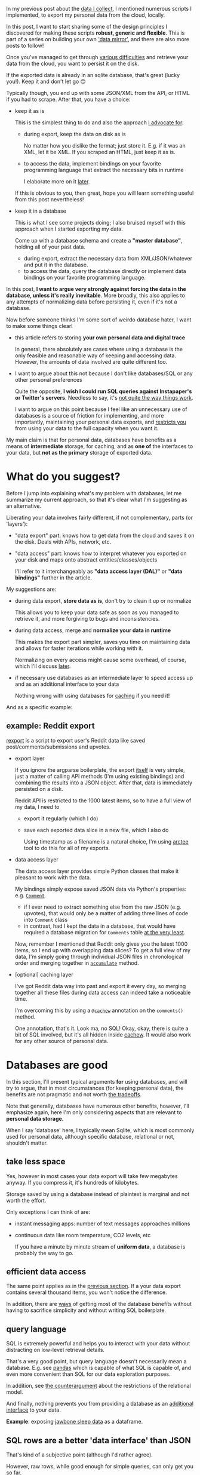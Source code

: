 #+summary: Parse, don't normalize
#+filetags: :infra:dataliberation:cachew:
#+upid: against_db
In my previous post about the [[file:my-data.org][data I collect]], I mentioned numerous scripts I implemented, to export my personal data from the cloud, locally.

In this post, I want to start sharing some of the design principles I discovered for making these scripts *robust, generic and flexible*.
This is part of a series on building your own [[file:sad-infra.org::#data_mirror]['data mirror']], and there are also more posts to follow!

Once you've managed to get through [[file:sad-infra.org::#exports_are_hard][various difficulties]] and retrieve your data from the cloud, you want to persist it on the disk.

If the exported data is already in an sqlite database, that's great (lucky you!). Keep it and don't let go 🙃

Typically though, you end up with some JSON/XML from the API, or HTML if you had to scrape. After that, you have a choice:

- keep it as is 

  This is the simplest thing to do and also the approach [[#asis][I advocate for]].

  - during export, keep the data on disk as is

    No matter how you dislike the format; just store it.
    E.g. if it was an XML, let it be XML. If you scraped an HTML, just keep it as is.

  - to access the data, implement bindings on your favorite programming language that extract the necessary bits in runtime

    I elaborate more on it [[#asis][later]].

  If this is obvious to you, then great, hope you will learn something useful from this post nevertheless!

- keep it in a database

  This is what I see some projects doing; I also bruised myself with this approach when I started exporting my data.

  Come up with a database schema and create a *"master database"*, holding all of your past data.

  - during export, extract the necessary data from XML/JSON/whatever and put it in the database.
  - to access the data, query the database directly or implement data bindings on your favorite programming language.

In this post, *I want to argue very strongly against forcing the data in the database, unless it's really inevitable*.
More broadly, this also applies to any attempts of normalizing data before persisting it, even if it's not a database.

Now before someone thinks I'm some sort of weirdo database hater, I want to make some things clear!

- this article refers to storing *your own personal data and digital trace*

  In general, there absolutely are cases where using a database is the only feasible and reasonable way of keeping and accessing data.
  However, the amounts of data involved are quite different too.

- I want to argue about this not because I don't like databases/SQL or any other personal preferences

  Quite the opposite, *I wish I could run SQL queries against Instapaper's or Twitter's servers*. Needless to say, it's [[file:sad-infra.org::#why][not quite the way things work]].

  I want to argue on this point because I feel like an unnecessary use of databases is a source of friction for implementing, and more importantly, maintaining your personal data exports, and [[#api_extended][restricts you]] from using your data to the full capacity when you want it.

My main claim is that for personal data, databases have benefits as a means of *intermediate* storage, for caching, and as *one of* the interfaces to your data, but *not as the primary* storage of exported data.

#+toc: headlines 2

* What do you suggest?
:PROPERTIES:
:CUSTOM_ID: asis
:END:

Before I jump into explaining what's my problem with databases, let me summarize my current approach, so that it's clear what I'm suggesting as an alternative.

Liberating your data involves fairly different, if not complementary, parts (or 'layers'):

- "data export" part: knows how to get data from the cloud and saves it on the disk. Deals with APIs, network, etc.
- "data access" part: knows how to interpret whatever you exported on your disk and maps onto abstract entities/classes/objects

  I'll refer to it interchangeably as *"data access layer (DAL)"* or *"data bindings"* further in the article.

My suggestions are:

- during data export, *store data as is*, don't try to clean it up or normalize

  This allows you to keep your data safe as soon as you managed to retrieve it, and more forgiving to bugs and inconsistencies.

- during data access, merge and *normalize your data in runtime*

  This makes the export part simpler, saves you time on maintaining data and allows for faster iterations while working with it.

  Normalizing on every access might cause some overhead, of course, which I'll discuss [[#performance][later]].

- if necessary use databases as an intermediate layer to speed access up and as an additional interface to your data

  Nothing wrong with using databases for [[#cachew][caching]] if you need it!

And as a specific example:

** example: Reddit export
:PROPERTIES:
:CUSTOM_ID: example_reddit
:END:

[[https://github.com/karlicoss/rexport][rexport]] is a script to export user's Reddit data like saved post/comments/submissions and upvotes.

- export layer

  If you ignore the argparse boilerplate, the export [[https://github.com/karlicoss/rexport/blob/874e6116bfba8cbd63fa3b4d93810a1488cb8464/export.py#L69-L96][itself]] is very simple, just a matter of calling API methods (I'm using existing bindings) and combining the results into a JSON object.
  After that, data is immediately persisted on a disk.

  Reddit API is restricted to the 1000 latest items, so to have a full view of my data, I need to 
  - export it regularly (which I do)
  - save each exported data slice in a new file, which I also do

    Using timestamp as a filename is a natural choice, I'm using [[https://github.com/karlicoss/arctee][arctee]] tool to do this for all of my exports.

- data access layer

  The data access layer provides simple Python classes that make it pleasant to work with the data. 

  My bindings simply expose saved JSON data via Python's properties: e.g. [[https://github.com/karlicoss/rexport/blob/874e6116bfba8cbd63fa3b4d93810a1488cb8464/dal.py#L52-L65][~Comment~]]. 

  - if I ever need to extract something else from the raw JSON (e.g. upvotes), that would only be a matter of adding three lines of code into ~Comment~ class
  - in contrast, had I kept the data in a database, that would have required a database migration for =Comments= table [[#api_extended][at the very least]].

  Now, remember I mentioned that Reddit only gives you the latest 1000 items, so I end up with overlapping data slices? To get a full view of my data, I'm simply going through individual JSON files in chronological order and merging together in [[https://github.com/karlicoss/rexport/blob/874e6116bfba8cbd63fa3b4d93810a1488cb8464/dal.py#L136-L153][~accumulate~]] method.

- [optional] caching layer

  I've got Reddit data way into past and export it every day, so merging together all these files during data access can indeed take a noticeable time.

  I'm overcoming this by using a [[https://github.com/karlicoss/my/blob/12330dd6041b9a4ee66571dca845947988e6f474/my/reddit.py#L51][~@cachew~]] annotation on the ~comments()~ method.

  One annotation, that's it. Look ma, no SQL! Okay, okay, there is quite a bit of SQL involved, but it's all hidden inside [[https://github.com/karlicoss/cachew#how-it-works][cachew]]. It would also work for any other source of personal data.
* Databases are good
:PROPERTIES:
:CUSTOM_ID: databases_good
:END:

In this section, I'll present typical arguments *for* using databases, and will try to argue, that in most circumstances (for keeping personal data), the benefits are not pragmatic and not worth [[#databases_hard][the tradeoffs]].

Note that generally, databases have numerous other benefits, however, I'll emphasize again, here I'm only considering aspects that are relevant to *personal data storage*.

When I say 'database' here, I typically mean Sqlite, which is most commonly used for personal data, although specific database, relational or not, shouldn't matter.

** take less space
:PROPERTIES:
:CUSTOM_ID: space
:END:
Yes, however in most cases your data export will take few megabytes anyway. If you compress it, it's hundreds of kilobytes.

Storage saved by using a database instead of plaintext is marginal and not worth the effort.

Only exceptions I can think of are: 

- instant messaging apps: number of text messages approaches millions
- continuous data like room temperature, CO2 levels, etc

  If you have a minute by minute stream of *uniform data*, a database is probably the way to go.

** efficient data access
:PROPERTIES:
:CUSTOM_ID: performance
:END:
The same point applies as in the [[#space][previous section]]. If a your data export contains several thousand items, you won't notice the difference.

In addition, there are [[#cachew][ways]] of getting most of the database benefits without having to sacrifice simplicity and without writing SQL boilerplate.

** query language
:PROPERTIES:
:CUSTOM_ID: sql
:END:
SQL is extremely powerful and helps you to interact with your data without distracting on low-level retrieval details.

That's a very good point, but query language doesn't necessarily mean a database. 
E.g. see [[https://pandas.pydata.org][pandas]] which is capable of what SQL is capable of, and even more convenient than SQL for our data exploration purposes.

In addition, see [[#relational][the counterargument]] about the restrictions of the relational model.

And finally, nothing prevents you from providing a database as an [[#cachew][additional interface]] to your data.   

*Example*: exposing [[https://github.com/karlicoss/my/blob/6787c9c0d6a6e0aff49565cf299464a7a9b40e9f/my/jawbone/__init__.py#L267-L280][jawbone sleep data]] as a dataframe.

** SQL rows are a better 'data interface' than JSON
:PROPERTIES:
:CUSTOM_ID: rows
:END:
That's kind of a subjective point (although I'd rather agree).

However, raw rows, while good enough for simple queries, can only get you so far.

   While Sqlite is more pleasant to query than JSON (but still, do check out out [[https://stedolan.github.io/jq][jq]]),
once you start using your data repeatedly, you want to abstract away from the low-level rows and encode with proper datatypes (in your favorite target programming language). E.g. you want to use strings that have the familiar methods, datetime types, data classes, etc.

I want an [[https://en.wikipedia.org/wiki/Data_access_layer][abstract interface]] to my data, and I'm not alone, [[https://en.wikipedia.org/wiki/Object-relational_mapping][ORMs]] exist for a reason.

So, in either case, you need to write data bindings. Say, you want to export some data from an API.

We're comparing two options:

- option 1

  during export:
  - retrieve the JSON from the API
  - keep it on the disk as is. Trivial step, just save in the file.
  during data access:
  - parse JSON
  - map data onto the abstract interface
- option 2

  during export:
  - retrieve the JSON from the API
  - parse JSON, transform and normalize data [[#relational][to conform to the database]]
  - insert in the database. Often not a trivial step due to transactions and multiple insert/update statements.
  during data access:
  - make a SQL query
  - map data onto the abstract interface

Note that you have fewer steps if you follow the first approach. And it's not only about the time saved on implementing: the less you transform the data, the less the chance you screw something up. I'll elaborate with a specific example of a royal screw up [[#example_chrome][later]].

** types and constraints
:PROPERTIES:
:CUSTOM_ID: constraints
:END:
Even though schemas in Sqlite are annotated with types, that *doesn't give you strong typing guarantees in runtime*, a concept that is gently called [[https://www.sqlite.org/quirks.html#flexible_typing][*"flexible typing"*]]. In other words, your data is implicitly coerced which may be convenient but might cause some unanticipated failures later.

SQL [[https://www.tutorialspoint.com/sql/sql-check.htm][constraints]] are a potentially great way to guarantee intrinsic consistency of your data.
If you encode consistency checks in your target SQL, you will be protected from corrupting the logical state, even if you try to mess with the database manually.

This is great in theory, however, doesn't work so well on practice for personal data:

- when you use something like PostgreSQL, you've got [[https://severalnines.com/database-blog/understanding-check-constraints-postgresql][PL/pgSQL]] at hand, a real programming language, to encode your constraints
- when you use Sqlite, it's a bit more tedious, there is a [[https://www.sqlite.org/c3ref/create_function.html][C API]] to interface with custom functions. Otherwise, you're limited by native Sqlite functions, hence encoding constraints might be very awkward. Needless to say, very few people would (and do) bother using it unless it's absolutely vital to implement such checks.

In addition, with regards to personal data, it's easier to assume a "single writer" model and encode constraint checking in the programming language, during data access.

My observation is: *if you don't own the schema, you won't get it right*. The services break their APIs, underdocument, or return utter garbage all the time.

The alternative I suggest, storing raw data as is, means that at least:

- you won't make it any more inconsistent than it already is
- if you misinterpret the data, that's just a code change, data is not corrupted
- you will massively save on your time and mental resources

** easy to map onto any language
:PROPERTIES:
:CUSTOM_ID: easy_bindings
:END:
That's a good point, also somewhere along the lines of [[#rows]['better data interfaces']].

Exporting data is one part, and it doesn't particularly matter who implemented it and how, as long as it works for you.

Accessing is different, the realities of the modern [[https://en.wikipedia.org/wiki/Foreign_function_interface][FFI]] are such that typically, it's easier to reimplement the data bindings from scratch on the programming language you prefer.

- if the data is kept as is (e.g. as unnormalized JSON), that means reimplementing the data extraction and parsing logic from scratch
- if the data is kept in Sqlite, it's already to some extent structured and normalized

  That means that data bindings could be simply a matter of writing datatype definitions and using some database bindings, which is fairly straightforward.

I have to admit, I don't have much to counter this. This is a tradeoff I have accepted while writing tools for export.

I want other people to use them, so we have a collective stake in maintaining them.
I write in Python, so hopefully, it's covering enough people.

That said, I'll repeat my point that you can still use a database [[#cachew][as an intermediate layer]], without relying on it as a primary data storage. 

* Databases are hard
:PROPERTIES:
:CUSTOM_ID: databases_hard
:END:
Now let's go through things that directly make databases hard.

** relational model
:PROPERTIES:
:CUSTOM_ID: relational
:END:
These days we often just say 'database' when we mean [[https://en.wikipedia.org/wiki/Relational_database]['relational database]]'. 
Relational databases can be vaguely thought of as "a set of tables, each table storing typed data tuples".
Such simplicity allows for query language expressiveness and enables the optimizer to reason about data retrieval.

At the same time, this simplicity is a curse and imposes structure that might be incompatible with the format that you receive data in.
Often, the relational model requires you to rearrange data before inserting, which might break data consistency.

*** Examples
:PROPERTIES:
:CUSTOM_ID: relational_examples
:END:
- Imagine you want to export your Instapaper bookmarks.

  API offers you a [[https://www.instapaper.com/api][=/bookmarks/list=]] method, that lists user's bookmarks.
  The catch is it doesn't require all of them; it's got a required =folder_id= parameter.

  For your export, that means that you have to go through the folders (i.e. "unread", "archive", etc.), and export each list individually.
  Instead of a nice and flat bookmark list, you've got a ~Folder → Bookmark~ hierarchy. To make it compatible with the ~Bookmarks~ table, you need to flatten it first.

  There are some potential caveats during that: you could end up with duplicates if folders are not mutually exclusive or just due to inherent data races between multiple API requests, so you have to uniquify the bookmarks, which is an extra thing to think about.

  While in theory, nothing prevents ~Bookmark ↔ Folder~ from fitting in a relational model, the nature of the API interactions makes it awkward to implement on the client side.

- Imagine you want to export your Endomondo workouts.

  API offers you a list of workouts (represented as JSON) with various metadata (types of exercise/datetime/private notes) and in addition, heart rate data and location data.

  How do you keep heart rate and location?

  - in a massive [[https://www.sqlite.org/datatype3.html][~BLOB~]] or ~TEXT~ column? That's barely better than simply serializing everything as JSON.
  - in separate tables, with timestamps as the primary keys? Then you'd need to refer to them as 'timestamp ranges' which would make it pretty tedious to insert and access.

** coming up with a schema
:PROPERTIES:
:CUSTOM_ID: schema
:END:
Kind of similar to the points on [[#constraints][types]] and the [[#relational][relational model]], often you need first-hand knowledge of the API to come up with a correct and reasonable schema.

Schemas use a fixed number of fields, which requires you to scrupulously inspect the data and make sure you've covered everything by your schema.

** maintaining
:PROPERTIES:
:CUSTOM_ID: maintaining
:END:

Inevitably, APIs change and extend, often without you knowing that (or not having time to follow the API news).
If the API starts returning more data, that means the database scheme needs to change.

Depending on the way you implemented it, that means one of two things:

- best-case scenario: you implement checks for the API schema and fail your export script on a mismatch.

  Now you are aware of API changes, but your export script stopped working and requires attention and fixing
  Depending on the specific service and on how much do you value your data, it might require a [[#api_backward][fast fixing response]].

- worst-case scenario: you had no checks for schema changes and you're not even aware of it.

  Sometimes it's fine, but sometimes that means [[incremental][losing data forever]].

Consider the following scenarios and how we handle them:
*** API is extended, i.e. returns more data
:PROPERTIES:
:CUSTOM_ID: api_extended
:END:

Let's consider a specific example, Pocket API.      

At the moment it only lets you access your 'articles', i.e. URLs you bookmarked to Pocket.
Imagine that you're using a database to export them, so your schema is: ~TABLE Article(STRING id, STRING url, STRING title, DATETIME added)~.

One day, the developers expose highlights (or annotations) from the [[https://github.com/karlicoss/pockexport#setting-up][private API]] and your export script stats receiving it in the response JSON.
It's quite useful data to have!

However, your database can't just magically change to conform to the new field. In addition, we've got the same issue with mapping onto the [[#relational][relational model]] here: we've got an
~Article → Highlight~ hierarchy, which we need to manually split up into separate tables. So you'd need to:

- find out that there is a new JSON field in the first place

  That's, of course, regardless of what storage you're using, but in case of a master database, you really might want to [[incremental][find it out sooner than later]].

- come up a schema and create a new table, ~Highlight~

  Don't forget to use the correct primary key, =(highlight_id, bookmark_id)=. Who knows whether =highlight_id= is unique across bookmarks boundaries?

- migrate old data

  Why can't I just create the database from scratch, you ask? Well, that may not always be an option.

  Sometimes you [[incremental][don't have access]] to older data anymore.

The alternative [[#asis][I suggest]] is keeping raw data and dealing normalizing during data access. Let's see how that would work:

- when new =annotations= field is introduced, it's automatically kept on disk along with everything else

  When you find out about it later, you can still use annotations from the previously exported data.
- supporting this field is extremely easy

  If you keep raw data, it's just a matter of adding a [[https://github.com/karlicoss/pockexport/blob/8e141e12663a611891622bfe57dc8b7babdf6526/dal.py#L48-L52][getter]] method to the ~Article~ class.

  #+begin_src python
    @property
    def highlights(self) -> Sequence[Highlight]:
        default = [] # defensive to handle older export formats that had no annotations
        jsons = self.json.get('annotations', default)
        return list(map(Highlight, jsons))
  #+end_src

  Modifying code is way easier than messing with databases and modifying the data.

*** API breaks backward compatibility
:PROPERTIES:
:CUSTOM_ID: api_backward
:END:

Imagine that for some reason [[#example_reddit][Reddit API]] started returning [[https://en.wikipedia.org/wiki/ISO_8601][isoformatted]] date strings instead of epochs (i.e. =20200126T19:43:21Z= instead of =1580067801=).

Your existing ~Comment~ table assumed ~INTEGER~ for the comment creation date. Suddenly you started receiving strings, which Sqlite can't handle anymore.

You have similar issues to the previous section: you need to migrate your old data. But there is even a bigger issue: *your data exports are not advancing anymore* until you perform the migration. That's problematic because you might lose data forever if you postpone the fix for too long.

In contrast, if you [[#asis][keep raw data]]:

- your downstream tools, consuming exported data, start choking over wrong type stored in the JSON

  The massive difference though is: there is *no time pressure to fix*, you know that at least your data is getting exported locally

- fixing this issue is really quick: two lines of defensive code

  Testing the fix is trivial, code changes are easy and *reversible* thanks to version control.

Database migrations are very hard, and you want to avoid them at all costs.

* Append, don't modify
:PROPERTIES:
:CUSTOM_ID: append
:END:

When it comes to exporting data, there are two very different cases:

- you can access all data at once

  This is an easy case, and you can just retrieve all over again every time.

  Example: Pinboard API, there are just a few megabytes of data you have on Pinboard and API doesn't prevent you from retrieving all of it at once.

- <<incremental>>at any time you only have a slice of data available

  There are different reasons for this:

  - many APIs restrict the number of latest items you can retrieve

    Examples:
    - [[https://github.com/karlicoss/rexport#limitations][Reddit]] limits your API requests to 1000 results, due to some performance considerations
    - [[https://docs.monzo.com/#list-transactions][Monzo bank API]] only gives you last 90 days of transactions, presumably for security reasons

  - data retention

    Example: chrome history is only retained for 90 days

  - limited memory

    Examples: temperature sensors, HR sensors, and other embedded devices

  That means the data exports are now *incremental*. This case is tricky because:

  - you need to run your export scripts regularly, otherwise, you might miss some data
  - you need some sort of 'merging' logic to combine a new slice of data with the data already exported

  In this section, we'll be dealing with this case, and this 'merging' logic is what we'll be discussing.

How to deal with 'merging' data? Again, we have two alternatives here:

1. keep everything in a single database

   Come up with a schema for the 'master database'.

   - during export: normalize and insert new data into the master database.

   - during data access: map data rows onto specific classes and datatypes

2. keep exported slices intact

   - during export: save each new data slice along with the timestamp

   - during data access: go through the slices in the order of timestamp increase and assemble the full view of data.

As you might have guessed, I want to advocate against the first approach. Don't try to merge your data during exporting, unless it's really necessary.


First of all, all the reasons from the [[#databases_hard][previous section]] apply. In addition:

- you have to be *even more careful* about transactional logic since you might corrupt your export for good

  Remember, you may not be able to retrieve older data anymore.  

  While it's not hard to use transactions, it's still harder than simply using atomic file write.

- slices of data separated in time are *even more likely to be inconsistent*

  As an example, imagine the API changes some internals, i.e. the way IDs are assigned, that doesn't matter when you export everything at once.

  However, for an incremental export, if old IDs were persisted in the database, it may cause issues.

That's where 'append' in the section title comes from, instead of merging data and modifying the master database, we 'append' data on the disk without modifying anything.
This is not a new approach and a common software engineering practice:

- [[https://en.wikipedia.org/wiki/Persistent_data_structure#Examples_of_persistent_data_structures][Persistent data structures]]
- [[https://en.wikipedia.org/wiki/ZFS#Copy-on-write_transactional_model][ZFS]]
- [[https://martinfowler.com/eaaDev/EventSourcing.html][Event sourcing]]

I've already mentioned that regarding [[#example_reddit][Reddit]] a few times, but let me illustrate the 'inconsistency' aspect with a more specific example:

** Example: Chrome history
:PROPERTIES:
:CUSTOM_ID: example_chrome
:END:

As I mentioned, Chrome only keeps the history for the last 90 days.
Imagine you want to retain all your past browsing history. And no, you [[file:./takeout-data-gone.html][can't rely on Takeout]] for that, or you might not be using Google at all.

So you want a script that exports your history, say, every week and maintains full browsing history over the years.

Chrome keeps the history in an sqlite file, and exporting it is trivial! It's just a matter of copying =~/.config/google-chrome/Profile/History=.

Imagine you want to come up with a master database schema and merge together weekly history databases.
That requires some careful inspection of the database in order to find out how it keeps the data.

So you do it and it seems that a subset of schema that =History= database is [[https://web.archive.org/web/20200923160840/https://www.lowmanio.co.uk/blog/entries/how-google-chrome-stores-web-history][already using]] would make sense:

#+begin_src
  TABLE   urls(
      id    INTEGER PRIMARY KEY, 
      url   STRING,
      title STRING
  )
  TABLE visits(
      id         INTEGER PRIMARY KEY,
      url_id     INTEGER, // foreign key referring to urls.id
      visit_time STRING
  )
#+end_src

Pseudocode for your export script would look like:

#+begin_src python
  chunk_db = "~/.config/google-chrome/Profile/History"
  master_db  = "/exports/chrome/full_history.db"

  for row in query(chunk_db, 'SELECT id, url, title from urls'):
      insert_or_ignore(master_db, 'urls', row)

  for row in query(chunk_db, 'SELECT id, url_id, visit_tile from visits'):
      insert_or_ignore(master_db, 'visits', row)
#+end_src

Note: this code already smells because:

- accessing an opened (by Chrome) sqlite database would fail -- you need to copy the database file first and work with a copy
- it's also easiest to copy to ensure transactional reads: no one guarantees you Chrome updates the database in a transaction
- you need a write transaction on =master_db=, otherwise, someone who reads it might see inconsistent data
- we have to use [[https://sqlite.org/lang_conflict.html][=insert_or_ignore=]] (instead of simple =insert=), because the chunks are overlapping on data, hence primary keys will conflict

  It's kind of an arbitrary choice; the alternative could be using =insert_or_update=. Hopefully, they should be equivalent, although it's unclear which one is morally correct. E.g. what happens if URL's =title= change? But hopefully, that doesn't matter much anyway, right?

  As we'll see this very bit will turn out to be *very problematic*.


But anyway, let's carry on. Fast forward few exports and merges, your full history database looks like:

#+html: <style> #urls_old   { display: inline-block; } </style>
#+html: <style> #visits_old { display: inline-block; } </style>

#+name: urls_old
| =id= | =url=      | =title= |
|  100 | reddit.com | Reddit  |
|  ... | ...        | ...     |
|  200 | google.com | Google  |

#+name: visits_old
| =id= | =url_id= | =visit_time=     |
|  300 |      100 | 2011-02-10 10:00 |
|  ... |      ... | ...              |
|  498 |      100 | 2011-04-01 09:00 |
|  499 |      200 | 2011-04-02 05:00 |

=visit_time= is in epoch microseconds in the actual chrome history database, but it's easier to illustrate with strings here.

Note that ids don't start with 0, we had already been using Chrome for more than 90 days at the time we started exporting, so sadly some data is gone forever.

Now, imagine you've reinstalled your operating system. 

What happens to the Chrome databases? They reset, no one guaranteed you that ids would persist. The *table ids start all over from 0 again*.

=~/.config/google-chrome/Profile/History= now looks like:

#+html: <style> #urls_chunk_new   { display: inline-block; } </style>
#+html: <style> #visits_chunk_new { display: inline-block; } </style>

#+name: urls_chunk_new
| =id= | =url=             | =title=       |
|    0 | wikipedia.org     | Wikipedia     |
|    1 | google.com        | Google        |
|  ... | ...               | ...           |
|  100 | stackoverflow.com | Stackoverflow |


#+name: visits_chunk_new
| =id= | =url_id= | =visit_time=     |
|    0 |        0 | 2012-04-20 19:00 |
|  ... |      ... | ...              |
|  900 |      100 | 2012-06-03 12:00 |

Let's see what it means for our full history database =/exports/chrome/full_history.db=. What happens after you merge the new chunk of history?

| =id= | =url=         | =title=   |
|    0 | wikipedia.org | Wikipedia |
|    1 | google.com    | Google    |
|  100 | reddit.com    | Reddit    |
|  ... | ...           | ...       |
|  200 | google.com    | Google    |

Hmm.

- =google.com= ended up twice with different ids, but okay, why not
- however, the real problem is that =stackoverflow.com= is gone due to the use of =insert_or_ignore=.

And it's actually worse. Let's look at the =visits= table in the =full_history.db=:

| =id= | =url_id= | =visit_time=     |
|    0 |        0 | 2012-04-20 19:00 |
|  ... |      ... | ...              |
|  300 |      100 | 2011-02-10 10:00 |
|  ... |      ... | ...              |
|  498 |      100 | 2011-04-01 09:00 |
|  499 |      200 | 2011-04-02 05:00 |
|  ... |      ... | ...              |
|  900 |      100 | 2012-06-03 12:00 |

The visit with id 900, that should point at =stackoverflow.com=, now points at =google.com=, so we ended up with some *fake browsing history*.

How could we have avoided it? Note that using =insert_or_update= wouldn't have helped: that way we'd just overwrite history in the master database and make it inconsistent again

Why did that happen? The schema was wrong. 
We shouldn't have relied on ids: they are kind of an artifact of the [[#relational][relational model]]. One way of getting around it is [[https://en.wikipedia.org/wiki/Unnormalized_form]["unnormalizing"]]:

#+begin_example
  TABLE   visit_with_url(
      visit_time STRING
      url        STRING
      title      STRING
  )
#+end_example

When we update the database, we use something like:

#+begin_src python
  for row in query(chunk_db, 'SELECT visit_time, url, title FROM urls JOIN visits ON url.id = visits.url_id'):
      insert_or_ignore(master_db, row)
#+end_src

Note that by the time you do realize that and fix it, you may have already lost (and even worse, corrupted) older history.

*** An alternative
:PROPERTIES:
:CUSTOM_ID: chrome_dal
:END:

According to what I suggest:

- export script is a matter of copying =Profile/History= database along with a timestamp. E.g. if we do it weekly, we end up with:

  : /exports/chrome/History-20110210.sqlite
  : /exports/chrome/History-20110217.sqlite
  : ...
  : /exports/chrome/History-20120603.sqlite

- to get full history, we can use the following code

  #+begin_src python
    def get_history():
       handled = set()
       for db in sorted(Path('/exports/chrome/').glob('*.sqlite')):
          for row in query(db, 'SELECT visit_time, url, title FROM urls JOIN visits ON url.id = visits.url_id'):
    	  if row in handled:
    	      continue
    	  else:
    	      yield row
    	      handled.insert(row)
  #+end_src

  That way the full data view is a runtime concept and can never corrupt anything.

  If you ever find out that there are more interesting things in your browsing history, e.g. =time_spent= column (keeps time spent on each page), it's literally just a matter of inserting =time_spent= in the query.

  Again, an obvious downside is that in runtime, it might take several minutes to assemble the full history (although that may be acceptable, depending on your usecase). And that makes sense to try and use a database for [[#cachew][intermediate caching]]; just don't rely on it for primary data storage.

* Appendix: when you really really want a database
:PROPERTIES:
:CUSTOM_ID: cachew
:END:

As I mentioned so many times, databases are actually great for caching, as they can persist data in between program's runs.  

After noticing similar similar database access patterns used all over again, I realized that it's possible to isolate the complexity and boilerplate in a separate Python library, [[https://github.com/karlicoss/cachew#motivation][cachew]].

** cachew
:PROPERTIES:
:CUSTOM_ID: cachew_cachew
:END:

TLDR: cachew lets you *cache function calls* into an sqlite database on
your disk in a matter of *single decorator* (similar to
[[https://docs.python.org/3/library/functools.html#functools.lru_cache][=functools.lru_cache=]]).
The difference from =functools.lru_cache= is that cached data is
persisted between program runs, so next time you call your function, it
will only be a matter of reading from the cache. The cache is *invalidated
automatically* if your function's arguments change, so you don't have to
think about maintaining it.

In order to be cacheable, your function needs to return (an
[[https://docs.python.org/3/library/typing.html#typing.Iterator][Iterator]],
that is generator, tuple or list) of simple data types:

- primitive types: =str= / =int= / =float= / =datetime=
- [[https://docs.python.org/3/library/typing.html#typing.NamedTuple][NamedTuples]]
- [[https://docs.python.org/3/library/dataclasses.html][dataclasses]]

That allows to *automatically infer the schema from type hints*
([[https://www.python.org/dev/peps/pep-0526][PEP 526]]) and not think
about serializing/deserializing.

The readme also contains [[https://github.com/karlicoss/cachew#incremental-data-exports][an example]] of using cachew for exporting temperature sensor data.

In essence, filenames along with their modification times are used as the key for caching:

- when the exported data is updated, files and their modification times change, which makes the cache invalidate. It's it's updated automatically on the next data access
- in between data updates, data is read straight from the cache and  the access is pretty much instantaneous: [[#performance][databases are indeed fast]]

* --
:PROPERTIES:
:CUSTOM_ID: fin
:END:

The post subtitle refers to an excellent article [[https://lexi-lambda.github.io/blog/2019/11/05/parse-don-t-validate]["Parse, don't validate"]].
It's on a different topic, but in a somewhat similar spirit: making our programs more robust while writing less code.

Happy to hear your thoughts and suggestions! Thank you for making it through this pile of text :)
